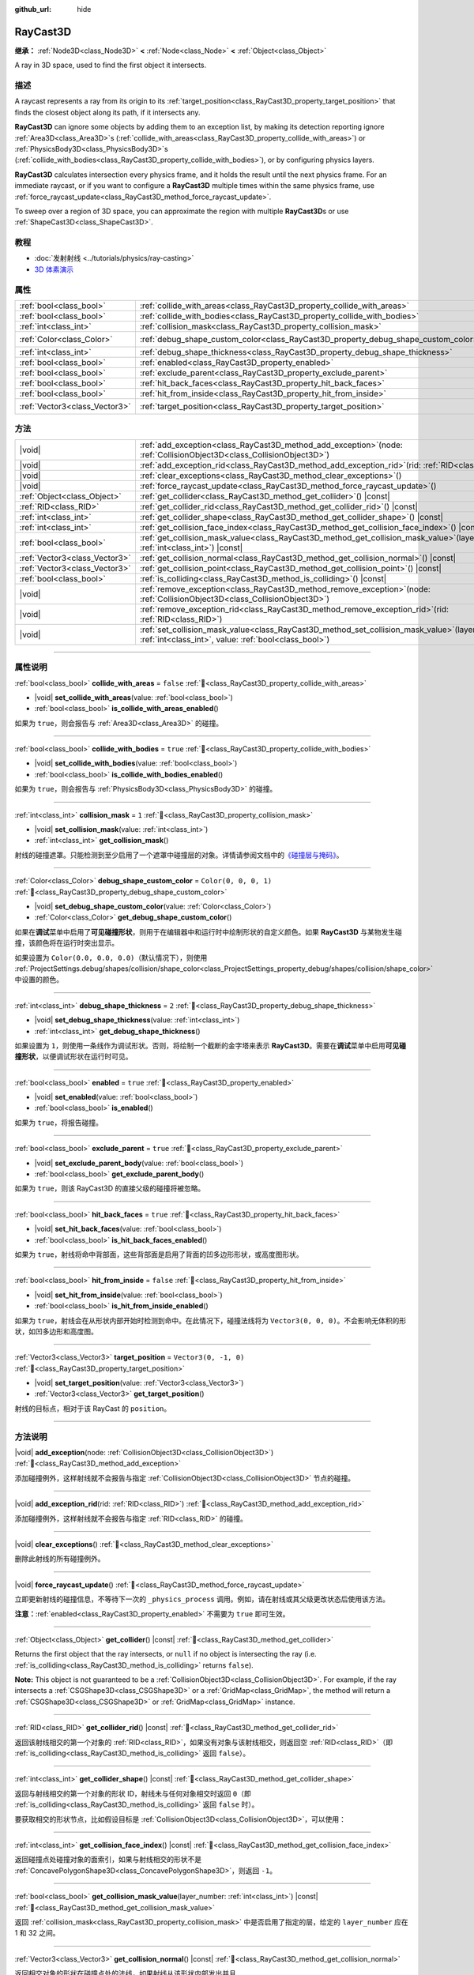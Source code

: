 :github_url: hide

.. DO NOT EDIT THIS FILE!!!
.. Generated automatically from Godot engine sources.
.. Generator: https://github.com/godotengine/godot/tree/master/doc/tools/make_rst.py.
.. XML source: https://github.com/godotengine/godot/tree/master/doc/classes/RayCast3D.xml.

.. _class_RayCast3D:

RayCast3D
=========

**继承：** :ref:`Node3D<class_Node3D>` **<** :ref:`Node<class_Node>` **<** :ref:`Object<class_Object>`

A ray in 3D space, used to find the first object it intersects.

.. rst-class:: classref-introduction-group

描述
----

A raycast represents a ray from its origin to its :ref:`target_position<class_RayCast3D_property_target_position>` that finds the closest object along its path, if it intersects any.

\ **RayCast3D** can ignore some objects by adding them to an exception list, by making its detection reporting ignore :ref:`Area3D<class_Area3D>`\ s (:ref:`collide_with_areas<class_RayCast3D_property_collide_with_areas>`) or :ref:`PhysicsBody3D<class_PhysicsBody3D>`\ s (:ref:`collide_with_bodies<class_RayCast3D_property_collide_with_bodies>`), or by configuring physics layers.

\ **RayCast3D** calculates intersection every physics frame, and it holds the result until the next physics frame. For an immediate raycast, or if you want to configure a **RayCast3D** multiple times within the same physics frame, use :ref:`force_raycast_update<class_RayCast3D_method_force_raycast_update>`.

To sweep over a region of 3D space, you can approximate the region with multiple **RayCast3D**\ s or use :ref:`ShapeCast3D<class_ShapeCast3D>`.

.. rst-class:: classref-introduction-group

教程
----

- :doc:`发射射线 <../tutorials/physics/ray-casting>`

- `3D 体素演示 <https://godotengine.org/asset-library/asset/2755>`__

.. rst-class:: classref-reftable-group

属性
----

.. table::
   :widths: auto

   +-------------------------------+------------------------------------------------------------------------------------+-----------------------+
   | :ref:`bool<class_bool>`       | :ref:`collide_with_areas<class_RayCast3D_property_collide_with_areas>`             | ``false``             |
   +-------------------------------+------------------------------------------------------------------------------------+-----------------------+
   | :ref:`bool<class_bool>`       | :ref:`collide_with_bodies<class_RayCast3D_property_collide_with_bodies>`           | ``true``              |
   +-------------------------------+------------------------------------------------------------------------------------+-----------------------+
   | :ref:`int<class_int>`         | :ref:`collision_mask<class_RayCast3D_property_collision_mask>`                     | ``1``                 |
   +-------------------------------+------------------------------------------------------------------------------------+-----------------------+
   | :ref:`Color<class_Color>`     | :ref:`debug_shape_custom_color<class_RayCast3D_property_debug_shape_custom_color>` | ``Color(0, 0, 0, 1)`` |
   +-------------------------------+------------------------------------------------------------------------------------+-----------------------+
   | :ref:`int<class_int>`         | :ref:`debug_shape_thickness<class_RayCast3D_property_debug_shape_thickness>`       | ``2``                 |
   +-------------------------------+------------------------------------------------------------------------------------+-----------------------+
   | :ref:`bool<class_bool>`       | :ref:`enabled<class_RayCast3D_property_enabled>`                                   | ``true``              |
   +-------------------------------+------------------------------------------------------------------------------------+-----------------------+
   | :ref:`bool<class_bool>`       | :ref:`exclude_parent<class_RayCast3D_property_exclude_parent>`                     | ``true``              |
   +-------------------------------+------------------------------------------------------------------------------------+-----------------------+
   | :ref:`bool<class_bool>`       | :ref:`hit_back_faces<class_RayCast3D_property_hit_back_faces>`                     | ``true``              |
   +-------------------------------+------------------------------------------------------------------------------------+-----------------------+
   | :ref:`bool<class_bool>`       | :ref:`hit_from_inside<class_RayCast3D_property_hit_from_inside>`                   | ``false``             |
   +-------------------------------+------------------------------------------------------------------------------------+-----------------------+
   | :ref:`Vector3<class_Vector3>` | :ref:`target_position<class_RayCast3D_property_target_position>`                   | ``Vector3(0, -1, 0)`` |
   +-------------------------------+------------------------------------------------------------------------------------+-----------------------+

.. rst-class:: classref-reftable-group

方法
----

.. table::
   :widths: auto

   +-------------------------------+---------------------------------------------------------------------------------------------------------------------------------------------------------------+
   | |void|                        | :ref:`add_exception<class_RayCast3D_method_add_exception>`\ (\ node\: :ref:`CollisionObject3D<class_CollisionObject3D>`\ )                                    |
   +-------------------------------+---------------------------------------------------------------------------------------------------------------------------------------------------------------+
   | |void|                        | :ref:`add_exception_rid<class_RayCast3D_method_add_exception_rid>`\ (\ rid\: :ref:`RID<class_RID>`\ )                                                         |
   +-------------------------------+---------------------------------------------------------------------------------------------------------------------------------------------------------------+
   | |void|                        | :ref:`clear_exceptions<class_RayCast3D_method_clear_exceptions>`\ (\ )                                                                                        |
   +-------------------------------+---------------------------------------------------------------------------------------------------------------------------------------------------------------+
   | |void|                        | :ref:`force_raycast_update<class_RayCast3D_method_force_raycast_update>`\ (\ )                                                                                |
   +-------------------------------+---------------------------------------------------------------------------------------------------------------------------------------------------------------+
   | :ref:`Object<class_Object>`   | :ref:`get_collider<class_RayCast3D_method_get_collider>`\ (\ ) |const|                                                                                        |
   +-------------------------------+---------------------------------------------------------------------------------------------------------------------------------------------------------------+
   | :ref:`RID<class_RID>`         | :ref:`get_collider_rid<class_RayCast3D_method_get_collider_rid>`\ (\ ) |const|                                                                                |
   +-------------------------------+---------------------------------------------------------------------------------------------------------------------------------------------------------------+
   | :ref:`int<class_int>`         | :ref:`get_collider_shape<class_RayCast3D_method_get_collider_shape>`\ (\ ) |const|                                                                            |
   +-------------------------------+---------------------------------------------------------------------------------------------------------------------------------------------------------------+
   | :ref:`int<class_int>`         | :ref:`get_collision_face_index<class_RayCast3D_method_get_collision_face_index>`\ (\ ) |const|                                                                |
   +-------------------------------+---------------------------------------------------------------------------------------------------------------------------------------------------------------+
   | :ref:`bool<class_bool>`       | :ref:`get_collision_mask_value<class_RayCast3D_method_get_collision_mask_value>`\ (\ layer_number\: :ref:`int<class_int>`\ ) |const|                          |
   +-------------------------------+---------------------------------------------------------------------------------------------------------------------------------------------------------------+
   | :ref:`Vector3<class_Vector3>` | :ref:`get_collision_normal<class_RayCast3D_method_get_collision_normal>`\ (\ ) |const|                                                                        |
   +-------------------------------+---------------------------------------------------------------------------------------------------------------------------------------------------------------+
   | :ref:`Vector3<class_Vector3>` | :ref:`get_collision_point<class_RayCast3D_method_get_collision_point>`\ (\ ) |const|                                                                          |
   +-------------------------------+---------------------------------------------------------------------------------------------------------------------------------------------------------------+
   | :ref:`bool<class_bool>`       | :ref:`is_colliding<class_RayCast3D_method_is_colliding>`\ (\ ) |const|                                                                                        |
   +-------------------------------+---------------------------------------------------------------------------------------------------------------------------------------------------------------+
   | |void|                        | :ref:`remove_exception<class_RayCast3D_method_remove_exception>`\ (\ node\: :ref:`CollisionObject3D<class_CollisionObject3D>`\ )                              |
   +-------------------------------+---------------------------------------------------------------------------------------------------------------------------------------------------------------+
   | |void|                        | :ref:`remove_exception_rid<class_RayCast3D_method_remove_exception_rid>`\ (\ rid\: :ref:`RID<class_RID>`\ )                                                   |
   +-------------------------------+---------------------------------------------------------------------------------------------------------------------------------------------------------------+
   | |void|                        | :ref:`set_collision_mask_value<class_RayCast3D_method_set_collision_mask_value>`\ (\ layer_number\: :ref:`int<class_int>`, value\: :ref:`bool<class_bool>`\ ) |
   +-------------------------------+---------------------------------------------------------------------------------------------------------------------------------------------------------------+

.. rst-class:: classref-section-separator

----

.. rst-class:: classref-descriptions-group

属性说明
--------

.. _class_RayCast3D_property_collide_with_areas:

.. rst-class:: classref-property

:ref:`bool<class_bool>` **collide_with_areas** = ``false`` :ref:`🔗<class_RayCast3D_property_collide_with_areas>`

.. rst-class:: classref-property-setget

- |void| **set_collide_with_areas**\ (\ value\: :ref:`bool<class_bool>`\ )
- :ref:`bool<class_bool>` **is_collide_with_areas_enabled**\ (\ )

如果为 ``true``\ ，则会报告与 :ref:`Area3D<class_Area3D>` 的碰撞。

.. rst-class:: classref-item-separator

----

.. _class_RayCast3D_property_collide_with_bodies:

.. rst-class:: classref-property

:ref:`bool<class_bool>` **collide_with_bodies** = ``true`` :ref:`🔗<class_RayCast3D_property_collide_with_bodies>`

.. rst-class:: classref-property-setget

- |void| **set_collide_with_bodies**\ (\ value\: :ref:`bool<class_bool>`\ )
- :ref:`bool<class_bool>` **is_collide_with_bodies_enabled**\ (\ )

如果为 ``true``\ ，则会报告与 :ref:`PhysicsBody3D<class_PhysicsBody3D>` 的碰撞。

.. rst-class:: classref-item-separator

----

.. _class_RayCast3D_property_collision_mask:

.. rst-class:: classref-property

:ref:`int<class_int>` **collision_mask** = ``1`` :ref:`🔗<class_RayCast3D_property_collision_mask>`

.. rst-class:: classref-property-setget

- |void| **set_collision_mask**\ (\ value\: :ref:`int<class_int>`\ )
- :ref:`int<class_int>` **get_collision_mask**\ (\ )

射线的碰撞遮罩。只能检测到至少启用了一个遮罩中碰撞层的对象。详情请参阅文档中的\ `《碰撞层与掩码》 <../tutorials/physics/physics_introduction.html#collision-layers-and-masks>`__\ 。

.. rst-class:: classref-item-separator

----

.. _class_RayCast3D_property_debug_shape_custom_color:

.. rst-class:: classref-property

:ref:`Color<class_Color>` **debug_shape_custom_color** = ``Color(0, 0, 0, 1)`` :ref:`🔗<class_RayCast3D_property_debug_shape_custom_color>`

.. rst-class:: classref-property-setget

- |void| **set_debug_shape_custom_color**\ (\ value\: :ref:`Color<class_Color>`\ )
- :ref:`Color<class_Color>` **get_debug_shape_custom_color**\ (\ )

如果在\ **调试**\ 菜单中启用了\ **可见碰撞形状**\ ，则用于在编辑器中和运行时中绘制形状的自定义颜色。如果 **RayCast3D** 与某物发生碰撞，该颜色将在运行时突出显示。

如果设置为 ``Color(0.0, 0.0, 0.0)``\ （默认情况下），则使用 :ref:`ProjectSettings.debug/shapes/collision/shape_color<class_ProjectSettings_property_debug/shapes/collision/shape_color>` 中设置的颜色。

.. rst-class:: classref-item-separator

----

.. _class_RayCast3D_property_debug_shape_thickness:

.. rst-class:: classref-property

:ref:`int<class_int>` **debug_shape_thickness** = ``2`` :ref:`🔗<class_RayCast3D_property_debug_shape_thickness>`

.. rst-class:: classref-property-setget

- |void| **set_debug_shape_thickness**\ (\ value\: :ref:`int<class_int>`\ )
- :ref:`int<class_int>` **get_debug_shape_thickness**\ (\ )

如果设置为 ``1``\ ，则使用一条线作为调试形状。否则，将绘制一个截断的金字塔来表示 **RayCast3D**\ 。需要在\ **调试**\ 菜单中启用\ **可见碰撞形状**\ ，以便调试形状在运行时可见。

.. rst-class:: classref-item-separator

----

.. _class_RayCast3D_property_enabled:

.. rst-class:: classref-property

:ref:`bool<class_bool>` **enabled** = ``true`` :ref:`🔗<class_RayCast3D_property_enabled>`

.. rst-class:: classref-property-setget

- |void| **set_enabled**\ (\ value\: :ref:`bool<class_bool>`\ )
- :ref:`bool<class_bool>` **is_enabled**\ (\ )

如果为 ``true``\ ，将报告碰撞。

.. rst-class:: classref-item-separator

----

.. _class_RayCast3D_property_exclude_parent:

.. rst-class:: classref-property

:ref:`bool<class_bool>` **exclude_parent** = ``true`` :ref:`🔗<class_RayCast3D_property_exclude_parent>`

.. rst-class:: classref-property-setget

- |void| **set_exclude_parent_body**\ (\ value\: :ref:`bool<class_bool>`\ )
- :ref:`bool<class_bool>` **get_exclude_parent_body**\ (\ )

如果为 ``true``\ ，则该 RayCast3D 的直接父级的碰撞将被忽略。

.. rst-class:: classref-item-separator

----

.. _class_RayCast3D_property_hit_back_faces:

.. rst-class:: classref-property

:ref:`bool<class_bool>` **hit_back_faces** = ``true`` :ref:`🔗<class_RayCast3D_property_hit_back_faces>`

.. rst-class:: classref-property-setget

- |void| **set_hit_back_faces**\ (\ value\: :ref:`bool<class_bool>`\ )
- :ref:`bool<class_bool>` **is_hit_back_faces_enabled**\ (\ )

如果为 ``true``\ ，射线将命中背部面，这些背部面是启用了背面的凹多边形形状，或高度图形状。

.. rst-class:: classref-item-separator

----

.. _class_RayCast3D_property_hit_from_inside:

.. rst-class:: classref-property

:ref:`bool<class_bool>` **hit_from_inside** = ``false`` :ref:`🔗<class_RayCast3D_property_hit_from_inside>`

.. rst-class:: classref-property-setget

- |void| **set_hit_from_inside**\ (\ value\: :ref:`bool<class_bool>`\ )
- :ref:`bool<class_bool>` **is_hit_from_inside_enabled**\ (\ )

如果为 ``true``\ ，射线会在从形状内部开始时检测到命中。在此情况下，碰撞法线将为 ``Vector3(0, 0, 0)``\ 。不会影响无体积的形状，如凹多边形和高度图。

.. rst-class:: classref-item-separator

----

.. _class_RayCast3D_property_target_position:

.. rst-class:: classref-property

:ref:`Vector3<class_Vector3>` **target_position** = ``Vector3(0, -1, 0)`` :ref:`🔗<class_RayCast3D_property_target_position>`

.. rst-class:: classref-property-setget

- |void| **set_target_position**\ (\ value\: :ref:`Vector3<class_Vector3>`\ )
- :ref:`Vector3<class_Vector3>` **get_target_position**\ (\ )

射线的目标点，相对于该 RayCast 的 ``position``\ 。

.. rst-class:: classref-section-separator

----

.. rst-class:: classref-descriptions-group

方法说明
--------

.. _class_RayCast3D_method_add_exception:

.. rst-class:: classref-method

|void| **add_exception**\ (\ node\: :ref:`CollisionObject3D<class_CollisionObject3D>`\ ) :ref:`🔗<class_RayCast3D_method_add_exception>`

添加碰撞例外，这样射线就不会报告与指定 :ref:`CollisionObject3D<class_CollisionObject3D>` 节点的碰撞。

.. rst-class:: classref-item-separator

----

.. _class_RayCast3D_method_add_exception_rid:

.. rst-class:: classref-method

|void| **add_exception_rid**\ (\ rid\: :ref:`RID<class_RID>`\ ) :ref:`🔗<class_RayCast3D_method_add_exception_rid>`

添加碰撞例外，这样射线就不会报告与指定 :ref:`RID<class_RID>` 的碰撞。

.. rst-class:: classref-item-separator

----

.. _class_RayCast3D_method_clear_exceptions:

.. rst-class:: classref-method

|void| **clear_exceptions**\ (\ ) :ref:`🔗<class_RayCast3D_method_clear_exceptions>`

删除此射线的所有碰撞例外。

.. rst-class:: classref-item-separator

----

.. _class_RayCast3D_method_force_raycast_update:

.. rst-class:: classref-method

|void| **force_raycast_update**\ (\ ) :ref:`🔗<class_RayCast3D_method_force_raycast_update>`

立即更新射线的碰撞信息，不等待下一次的 ``_physics_process`` 调用。例如，请在射线或其父级更改状态后使用该方法。

\ **注意：**\ :ref:`enabled<class_RayCast3D_property_enabled>` 不需要为 ``true`` 即可生效。

.. rst-class:: classref-item-separator

----

.. _class_RayCast3D_method_get_collider:

.. rst-class:: classref-method

:ref:`Object<class_Object>` **get_collider**\ (\ ) |const| :ref:`🔗<class_RayCast3D_method_get_collider>`

Returns the first object that the ray intersects, or ``null`` if no object is intersecting the ray (i.e. :ref:`is_colliding<class_RayCast3D_method_is_colliding>` returns ``false``).

\ **Note:** This object is not guaranteed to be a :ref:`CollisionObject3D<class_CollisionObject3D>`. For example, if the ray intersects a :ref:`CSGShape3D<class_CSGShape3D>` or a :ref:`GridMap<class_GridMap>`, the method will return a :ref:`CSGShape3D<class_CSGShape3D>` or :ref:`GridMap<class_GridMap>` instance.

.. rst-class:: classref-item-separator

----

.. _class_RayCast3D_method_get_collider_rid:

.. rst-class:: classref-method

:ref:`RID<class_RID>` **get_collider_rid**\ (\ ) |const| :ref:`🔗<class_RayCast3D_method_get_collider_rid>`

返回该射线相交的第一个对象的 :ref:`RID<class_RID>`\ ，如果没有对象与该射线相交，则返回空 :ref:`RID<class_RID>`\ （即 :ref:`is_colliding<class_RayCast3D_method_is_colliding>` 返回 ``false``\ ）。

.. rst-class:: classref-item-separator

----

.. _class_RayCast3D_method_get_collider_shape:

.. rst-class:: classref-method

:ref:`int<class_int>` **get_collider_shape**\ (\ ) |const| :ref:`🔗<class_RayCast3D_method_get_collider_shape>`

返回与射线相交的第一个对象的形状 ID，射线未与任何对象相交时返回 ``0``\ （即 :ref:`is_colliding<class_RayCast3D_method_is_colliding>` 返回 ``false`` 时）。

要获取相交的形状节点，比如假设目标是 :ref:`CollisionObject3D<class_CollisionObject3D>`\ ，可以使用：


.. tabs::

 .. code-tab:: gdscript

    var target = get_collider() # 是 CollisionObject3D 节点。
    var shape_id = get_collider_shape() # 碰撞体中的形状索引。
    var owner_id = target.shape_find_owner(shape_id) # 碰撞体中的所有者 ID。
    var shape = target.shape_owner_get_owner(owner_id)

 .. code-tab:: csharp

    var target = (CollisionObject3D)GetCollider(); // 是 CollisionObject3D 节点。
    var shapeId = GetColliderShape(); // 碰撞体中的形状索引。
    var ownerId = target.ShapeFindOwner(shapeId); // 碰撞体中的所有者 ID。
    var shape = target.ShapeOwnerGetOwner(ownerId);



.. rst-class:: classref-item-separator

----

.. _class_RayCast3D_method_get_collision_face_index:

.. rst-class:: classref-method

:ref:`int<class_int>` **get_collision_face_index**\ (\ ) |const| :ref:`🔗<class_RayCast3D_method_get_collision_face_index>`

返回碰撞点处碰撞对象的面索引，如果与射线相交的形状不是 :ref:`ConcavePolygonShape3D<class_ConcavePolygonShape3D>`\ ，则返回 ``-1``\ 。

.. rst-class:: classref-item-separator

----

.. _class_RayCast3D_method_get_collision_mask_value:

.. rst-class:: classref-method

:ref:`bool<class_bool>` **get_collision_mask_value**\ (\ layer_number\: :ref:`int<class_int>`\ ) |const| :ref:`🔗<class_RayCast3D_method_get_collision_mask_value>`

返回 :ref:`collision_mask<class_RayCast3D_property_collision_mask>` 中是否启用了指定的层，给定的 ``layer_number`` 应在 1 和 32 之间。

.. rst-class:: classref-item-separator

----

.. _class_RayCast3D_method_get_collision_normal:

.. rst-class:: classref-method

:ref:`Vector3<class_Vector3>` **get_collision_normal**\ (\ ) |const| :ref:`🔗<class_RayCast3D_method_get_collision_normal>`

返回相交对象的形状在碰撞点处的法线，如果射线从该形状内部发出并且 :ref:`hit_from_inside<class_RayCast3D_property_hit_from_inside>` 为 ``true``\ ，则为 ``Vector3(0, 0)``\ 。

\ **注意：**\ 请在调用前检查 :ref:`is_colliding<class_RayCast3D_method_is_colliding>` 返回的是否为 ``true``\ ，这样返回的法线就是即时有效的。

.. rst-class:: classref-item-separator

----

.. _class_RayCast3D_method_get_collision_point:

.. rst-class:: classref-method

:ref:`Vector3<class_Vector3>` **get_collision_point**\ (\ ) |const| :ref:`🔗<class_RayCast3D_method_get_collision_point>`

返回全局坐标系中射线与最近的物体相交的碰撞点。如果 :ref:`hit_from_inside<class_RayCast3D_property_hit_from_inside>` 为 ``true`` 并且射线从碰撞形状内部开始，则该函数将返回该射线的原点。

\ **注意：**\ 在调用该方法之前，请检查 :ref:`is_colliding<class_RayCast3D_method_is_colliding>` 是否返回 ``true``\ ，以确保返回的点有效且最新。

.. rst-class:: classref-item-separator

----

.. _class_RayCast3D_method_is_colliding:

.. rst-class:: classref-method

:ref:`bool<class_bool>` **is_colliding**\ (\ ) |const| :ref:`🔗<class_RayCast3D_method_is_colliding>`

返回是否有任何对象与射线的向量相交（考虑向量长度）。

.. rst-class:: classref-item-separator

----

.. _class_RayCast3D_method_remove_exception:

.. rst-class:: classref-method

|void| **remove_exception**\ (\ node\: :ref:`CollisionObject3D<class_CollisionObject3D>`\ ) :ref:`🔗<class_RayCast3D_method_remove_exception>`

移除一个碰撞例外，以便射线确实报告与指定 :ref:`CollisionObject3D<class_CollisionObject3D>` 节点的碰撞。

.. rst-class:: classref-item-separator

----

.. _class_RayCast3D_method_remove_exception_rid:

.. rst-class:: classref-method

|void| **remove_exception_rid**\ (\ rid\: :ref:`RID<class_RID>`\ ) :ref:`🔗<class_RayCast3D_method_remove_exception_rid>`

移除碰撞例外，这样射线就会报告与指定的 :ref:`RID<class_RID>` 的碰撞。

.. rst-class:: classref-item-separator

----

.. _class_RayCast3D_method_set_collision_mask_value:

.. rst-class:: classref-method

|void| **set_collision_mask_value**\ (\ layer_number\: :ref:`int<class_int>`, value\: :ref:`bool<class_bool>`\ ) :ref:`🔗<class_RayCast3D_method_set_collision_mask_value>`

根据 ``value``\ ，启用或禁用 :ref:`collision_mask<class_RayCast3D_property_collision_mask>` 中指定的层，给定的 ``layer_number`` 应在 1 和 32 之间。

.. |virtual| replace:: :abbr:`virtual (本方法通常需要用户覆盖才能生效。)`
.. |const| replace:: :abbr:`const (本方法无副作用，不会修改该实例的任何成员变量。)`
.. |vararg| replace:: :abbr:`vararg (本方法除了能接受在此处描述的参数外，还能够继续接受任意数量的参数。)`
.. |constructor| replace:: :abbr:`constructor (本方法用于构造某个类型。)`
.. |static| replace:: :abbr:`static (调用本方法无需实例，可直接使用类名进行调用。)`
.. |operator| replace:: :abbr:`operator (本方法描述的是使用本类型作为左操作数的有效运算符。)`
.. |bitfield| replace:: :abbr:`BitField (这个值是由下列位标志构成位掩码的整数。)`
.. |void| replace:: :abbr:`void (无返回值。)`
